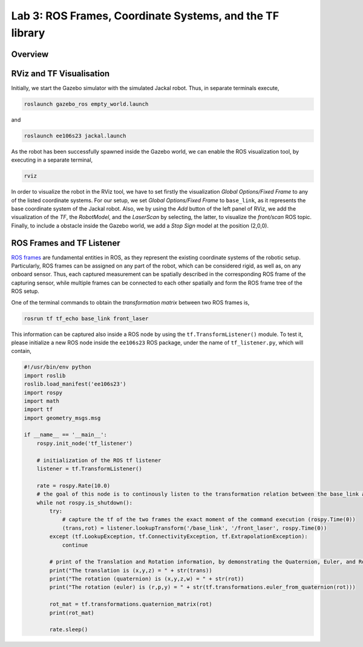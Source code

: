 Lab 3: ROS Frames, Coordinate Systems, and the TF library
========================

Overview
--------

.. ADD

RViz and TF Visualisation
-----------

Initially, we start the Gazebo simulator with the simulated Jackal robot. Thus, in separate terminals execute,

.. code-block:: bash
    
    roslaunch gazebo_ros empty_world.launch

and 

.. code-block:: bash
    
    roslaunch ee106s23 jackal.launch

As the robot has been successfully spawned inside the Gazebo world, we can enable the ROS visualization tool, by executing in a separate terminal,

.. code-block:: bash
    
    rviz

In order to visualize the robot in the RViz tool, we have to set firstly the visualization `Global Options/Fixed Frame` to any of the listed coordinate systems. For our setup, we set `Global Options/Fixed Frame` to ``base_link``, as it represents the base coordinate system of the Jackal robot. Also, we by using the `Add` button of the left panel of RViz, we add the visualization of the `TF`, the `RobotModel`, and the `LaserScan` by selecting, the latter, to visualize the `front/scan` ROS topic. Finally, to include a obstacle inside the Gazebo world, we add a `Stop Sign` model at the position (2,0,0).

 .. image:: ../images/jackal_stop_sign.png
    :align: center


 .. image:: ../images/jackal_stop_sign_rviz.png
    :align: center


ROS Frames and TF Listener
-----------

`ROS frames <http://wiki.ros.org/tf2>`_ are fundamental entities in ROS, as they represent the existing coordinate systems of the robotic setup. Particularly, ROS frames can be assigned on any part of the robot, which can be considered rigid, as well as, on any onboard sensor. Thus, each captured measurement can be spatially described in the corresponding ROS frame of the capturing sensor, while multiple frames can be connected to each other spatially and form the ROS frame tree of the ROS setup.

.. add image

One of the terminal commands to obtain the `transformation matrix` between two ROS frames is,

.. code-block:: bash

    rosrun tf tf_echo base_link front_laser

This information can be captured also inside a ROS node by using the ``tf.TransformListener()`` module. To test it, please initialize a new ROS node inside the ``ee106s23`` ROS package, under the name of ``tf_listener.py``, which will contain,

.. code-block:: python

    #!/usr/bin/env python  
    import roslib
    roslib.load_manifest('ee106s23')
    import rospy
    import math
    import tf
    import geometry_msgs.msg

    if __name__ == '__main__':
        rospy.init_node('tf_listener')

        # initialization of the ROS tf listener
        listener = tf.TransformListener()

        rate = rospy.Rate(10.0)
        # the goal of this node is to continously listen to the transformation relation between the base_link and front_laser ROS frames and print the Translation and Rotation of the captured transformation matrix.
        while not rospy.is_shutdown():
            try:
                # capture the tf of the two frames the exact moment of the command execution (rospy.Time(0))
                (trans,rot) = listener.lookupTransform('/base_link', '/front_laser', rospy.Time(0))
            except (tf.LookupException, tf.ConnectivityException, tf.ExtrapolationException):
                continue

            # print of the Translation and Rotation information, by demonstrating the Quaternion, Euler, and Rotation Matrix representation of the latter.
            print("The translation is (x,y,z) = " + str(trans))
            print("The rotation (quaternion) is (x,y,z,w) = " + str(rot))
            print("The rotation (euler) is (r,p,y) = " + str(tf.transformations.euler_from_quaternion(rot)))
        
            rot_mat = tf.transformations.quaternion_matrix(rot)
            print(rot_mat)

            rate.sleep()
        
        
.. Submission
.. -----------


.. #. Submission: individual submission via Gradescope

.. ADD

.. .. #. Demo: required (Demonstrate the ROS node functionality in the Gazebo world by using the Jackal.)

.. #. Due time: 11:59pm, May 7, Sunday

.. #. Files to submit: 

..    - lab3_report.pdf (A template .pdf is provided for the report.) **Please include screenshots were possible and describe in detail all followed steps by showing the reasoning and any important remarks.** The developed Python code can be included in the end of your report, along with comments for describing the code parts.

.. #. Grading rubric:
   
..    - \+ 10% Initialize the world setup as described above, by having the Jackal and the `Stop Sign` placed inside the Gazebo world.
..    - \+ 10% Showcase on how you can print the `transformation matrix` between the `front_laser` frame and the frame of the front bumper `` by using the ``tf_echo`` command of the terminal.   
..    - \+ 10% Create a new `ROS node <link>`_ that contains a ROS listener and obtain the transformation the `front_laser` and the `front_mount` frames.
..    - \+ 20% Print the translation and rotation matrices from the captured transformation and form the transformation matrix [4,x4].
..    - \+ 10% Use the code of Lab 2 to subscrive on the `sensor_msgs/LaserScan` ROS topic of Jackal and obtain the all the ranges that are not ``inf``.
..    - \+ 20% Transform all the ranges of the `front_laser` frame to the `front_mount` frame.
..    - \+ 20% Teleoperate the robot inside the world and print the transformed `non inf` ranges. Include a screenshot of the terminal including the robot, the laser scan, and the terminal output (print) of the ROS node.
..    - \- 15% Penalty applies for each late day (up to two days). 
  
